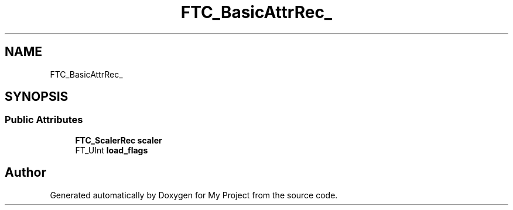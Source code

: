 .TH "FTC_BasicAttrRec_" 3 "Wed Feb 1 2023" "Version Version 0.0" "My Project" \" -*- nroff -*-
.ad l
.nh
.SH NAME
FTC_BasicAttrRec_
.SH SYNOPSIS
.br
.PP
.SS "Public Attributes"

.in +1c
.ti -1c
.RI "\fBFTC_ScalerRec\fP \fBscaler\fP"
.br
.ti -1c
.RI "FT_UInt \fBload_flags\fP"
.br
.in -1c

.SH "Author"
.PP 
Generated automatically by Doxygen for My Project from the source code\&.
